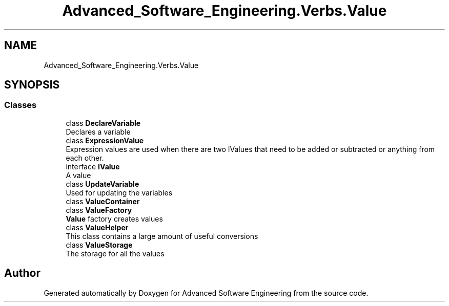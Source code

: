 .TH "Advanced_Software_Engineering.Verbs.Value" 3 "Sat Dec 12 2020" "Advanced Software Engineering" \" -*- nroff -*-
.ad l
.nh
.SH NAME
Advanced_Software_Engineering.Verbs.Value
.SH SYNOPSIS
.br
.PP
.SS "Classes"

.in +1c
.ti -1c
.RI "class \fBDeclareVariable\fP"
.br
.RI "Declares a variable "
.ti -1c
.RI "class \fBExpressionValue\fP"
.br
.RI "Expression values are used when there are two IValues that need to be added or subtracted or anything from each other\&. "
.ti -1c
.RI "interface \fBIValue\fP"
.br
.RI "A value "
.ti -1c
.RI "class \fBUpdateVariable\fP"
.br
.RI "Used for updating the variables "
.ti -1c
.RI "class \fBValueContainer\fP"
.br
.ti -1c
.RI "class \fBValueFactory\fP"
.br
.RI "\fBValue\fP factory creates values "
.ti -1c
.RI "class \fBValueHelper\fP"
.br
.RI "This class contains a large amount of useful conversions "
.ti -1c
.RI "class \fBValueStorage\fP"
.br
.RI "The storage for all the values "
.in -1c
.SH "Author"
.PP 
Generated automatically by Doxygen for Advanced Software Engineering from the source code\&.

